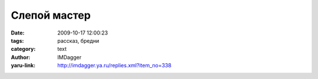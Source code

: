 Слепой мастер
=============
:date: 2009-10-17 12:00:23
:tags: рассказ, бредни
:category: text
:author: IMDagger
:yaru-link: http://imdagger.ya.ru/replies.xml?item_no=338

.. alert-danger::
   **Осторожно мои бредни!** Чревато разрывом мозга, капли которого
   могут попасть на клавиатуру и закоротить компьютер. Возможны и иные виды
   травм. Во время бредописания не пострадал ни один человеческий мозг,
   лишь мозг автора, но он и так воспалён и болен.

.. cut:: мой мозг сильный, ручаюсь, что выдержу
   :paragraph: yes

   В одной далёкой деревушке на окраине в шалаше проживал слепой
   мастер Астерсон. Он любил собирать различные устройства для людей, но
   всю жизнь хотел построить дом. А научится этому делу будучи слепым было
   сложно. Поэтому он старался создавать то, что у него получалось хорошо —
   механизмы. Мастер часто общался с одним жителем деревни по имени Туриан,
   одним из немногих, который его понимал и жалел. Остальные лишь
   пользовались услугами мастера, но не чувствовали уважения к нему. В знак
   благодарности Астерсон всё же решился попробовать построить дом для
   него, но приподнести это как сюрприз.

   Набрав целый воз кирпича он поплёлся ночью к Туриану. Бедный мастер
   не знал, что у жителя уже есть кирпичный дом, ему давно построили жильё,
   но он это увидеть не мог. Астерсон положил первый кирпич на землю и
   намазал его глиной, пробормотав про себя: “Кое-что и тут я умею. Вроде
   всё так просто. Вот Туриан обрадуется, когда проснётся!”.

   И со счастливой улыбкой на лице он продолжал кое-как класть кирпичи,
   даже не создав фундамент. Слепой мастер не мог оценить взором свой труд,
   но свято верил, что он движется в верном направлении: “Ещё чуть-чуть,
   вот … ещё кирпичик… ещё капелька, всё!”.

   Пришло утро и Туриан проснулся. Астерсон кемарил возле своей
   постройки. Первое, что житель прокричал на всю деревню было: “Это, что
   ещё за  #@!44## стоит у меня на земле !!?”. Вокруг дома красовался
   огромный толстый и кривой кирпичный забор, который загородил свет во все
   окна. Он долго хотел накричать на мастера, готов был просто разорвать
   его на куски. Но не сделал из-за своей излишней вежливости. Нет.. Туриан
   просто так не стоял, он начал рушить забор ничего не объяснив, делая это
   в полной тишине. Только звук столкнувшихся лоб в лоб молотка и кирпича
   отзывался эхом повсюду.

   Астерсон так ничего и не понял, он хотел объяснений, но решил что
   лучше просто уйти и не раздражать.  Он просто исчез из этого мира… нууу…
   нет! всё было не так. На самом деле теперь последний житель деревни
   изчез из слепого мастера. Других он уже давно не видел.

   Даже, если ты строишь большое и чистое, просторное, то не забывай
   проверять: может там уже внутри дом, а ты лишь строишь забор без основы,
   да и тот раздражает жителя. И порой будучи слепым лучше промахнутся и
   построить не в том месте, чем потом узнать гнев Туриана… пусть он лучше
   посмеётся просто над твоей глупостью и неловкостью.
